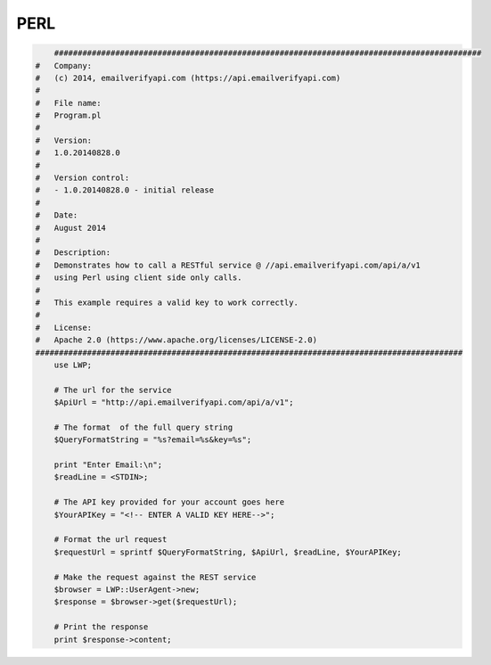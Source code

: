 PERL
====

.. code:: perl

	###########################################################################################
    #   Company:
    #   (c) 2014, emailverifyapi.com (https://api.emailverifyapi.com)
    #
    #   File name:
    #   Program.pl
    #
    #   Version:
    #   1.0.20140828.0
    #
    #   Version control:
    #   - 1.0.20140828.0 - initial release
    #
    #   Date:
    #   August 2014
    #
    #   Description:
    #   Demonstrates how to call a RESTful service @ //api.emailverifyapi.com/api/a/v1
    #   using Perl using client side only calls.
    #
    #   This example requires a valid key to work correctly.
    #
    #   License:
    #   Apache 2.0 (https://www.apache.org/licenses/LICENSE-2.0)
    ###########################################################################################
	use LWP;

	# The url for the service
	$ApiUrl = "http://api.emailverifyapi.com/api/a/v1";

	# The format  of the full query string
	$QueryFormatString = "%s?email=%s&key=%s";

	print "Enter Email:\n";
	$readLine = <STDIN>;

	# The API key provided for your account goes here
	$YourAPIKey = "<!-- ENTER A VALID KEY HERE-->";

	# Format the url request
	$requestUrl = sprintf $QueryFormatString, $ApiUrl, $readLine, $YourAPIKey;

	# Make the request against the REST service
	$browser = LWP::UserAgent->new;
	$response = $browser->get($requestUrl);

	# Print the response
	print $response->content;
